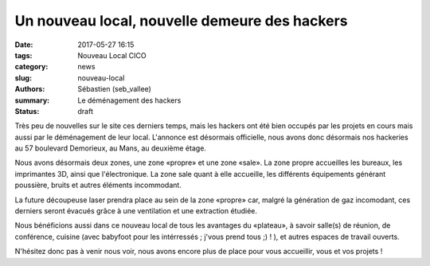 ==============================================
Un nouveau local, nouvelle demeure des hackers
==============================================

:date: 2017-05-27 16:15
:tags: Nouveau Local CICO
:category: news
:slug: nouveau-local
:authors: Sébastien (seb_vallee)
:summary: Le déménagement des hackers
:status: draft

Très peu de nouvelles sur le site ces derniers temps, mais les hackers ont été bien occupés par les projets en cours mais aussi par le déménagement de leur local. L'annonce est désormais officielle, nous 
avons donc désormais nos hackeries au 57 boulevard Demorieux, au Mans, au deuxième étage.

Nous avons désormais deux zones, une zone «propre» et une zone «sale». La zone propre accueilles les bureaux, les imprimantes 3D, ainsi que l'électronique. La zone sale quant à elle accueille, les 
différents équipements générant poussière, bruits et autres éléments incommodant.

La future découpeuse laser prendra place au sein de la zone «propre» car, malgré la génération de gaz incomodant, ces derniers seront évacués grâce à une ventilation et une extraction étudiée.

Nous bénéficions aussi dans ce nouveau local de tous les avantages du «plateau», à savoir salle(s) de réunion, de conférence, cuisine (avec babyfoot pour les intérressés ; j'vous prend tous ;) ! ), et 
autres espaces de travail ouverts.

N'hésitez donc pas à venir nous voir, nous avons encore plus de place pour vous accueillir, vous et vos projets !
